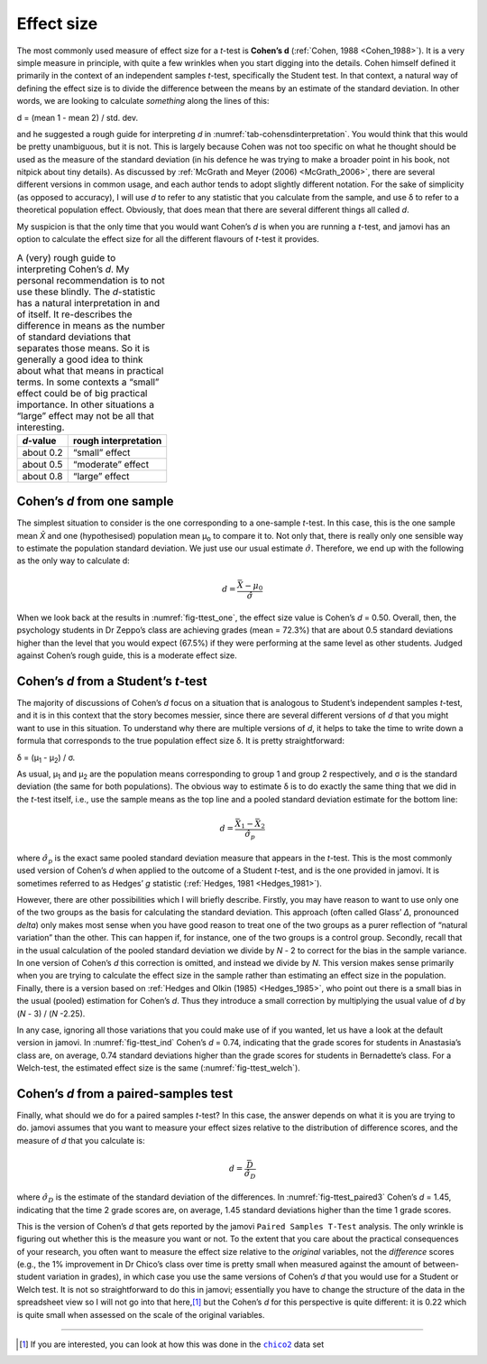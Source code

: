 .. sectionauthor:: `Danielle J. Navarro <https://djnavarro.net/>`_ and `David R. Foxcroft <https://www.davidfoxcroft.com/>`_

Effect size
-----------

The most commonly used measure of effect size for a *t*-test is **Cohen’s d**
(:ref:`Cohen, 1988 <Cohen_1988>`). It is a very simple measure in principle,
with quite a few wrinkles when you start digging into the details. Cohen
himself defined it primarily in the context of an independent samples
*t*-test, specifically the Student test. In that context, a natural way of
defining the effect size is to divide the difference between the means by an
estimate of the standard deviation. In other words, we are looking to calculate
*something* along the lines of this:

| d = (mean 1 - mean 2) / std. dev.

and he suggested a rough guide for interpreting *d* in
:numref:`tab-cohensdinterpretation`. You would think that this would be pretty
unambiguous, but it is not. This is largely because Cohen was not too specific
on what he thought should be used as the measure of the standard deviation
(in his defence he was trying to make a broader point in his book, not
nitpick about tiny details). As discussed by :ref:`McGrath and Meyer (2006)
<McGrath_2006>`, there are several different versions in common usage, and
each author tends to adopt slightly different notation. For the sake of
simplicity (as opposed to accuracy), I will use *d* to refer to any statistic
that you calculate from the sample, and use δ to refer to a theoretical
population effect. Obviously, that does mean that there are several different
things all called *d*.

My suspicion is that the only time that you would want Cohen’s *d* is when
you are running a *t*-test, and jamovi has an option to calculate the effect
size for all the different flavours of *t*-test it provides.

.. table::
   A (very) rough guide to interpreting Cohen’s *d*. My personal recommendation
   is to not use these blindly. The *d*-statistic has a natural interpretation
   in and of itself. It re-describes the difference in means as the number of
   standard deviations that separates those means. So it is generally a good
   idea to think about what that means in practical terms. In some contexts a
   “small” effect could be of big practical importance. In other situations a
   “large” effect may not be all that interesting.
   :name: tab-cohensdinterpretation

   +-----------+----------------------+
   | *d*-value | rough interpretation |
   +===========+======================+
   | about 0.2 |       “small” effect |
   +-----------+----------------------+
   | about 0.5 |    “moderate” effect |
   +-----------+----------------------+
   | about 0.8 |       “large” effect |
   +-----------+----------------------+

Cohen’s *d* from one sample
~~~~~~~~~~~~~~~~~~~~~~~~~~~

The simplest situation to consider is the one corresponding to a one-sample
*t*-test. In this case, this is the one sample mean *X̄* and one (hypothesised)
population mean µ\ :sub:`o` to compare it to. Not only that, there is really
only one sensible way to estimate the population standard deviation. We just
use our usual estimate :math:`\hat{\sigma}`. Therefore, we end up with the
following as the only way to calculate d:

.. math:: d = \frac{\bar{X} - \mu_0}{\hat{\sigma}}

When we look back at the results in :numref:`fig-ttest_one`, the effect size
value is Cohen’s *d* = 0.50. Overall, then, the psychology students in Dr
Zeppo’s class are achieving grades (mean = 72.3\%) that are about 0.5 standard
deviations higher than the level that you would expect (67.5\%) if they were
performing at the same level as other students. Judged against Cohen’s rough
guide, this is a moderate effect size.

Cohen’s *d* from a Student’s *t*-test
~~~~~~~~~~~~~~~~~~~~~~~~~~~~~~~~~~~~~

The majority of discussions of Cohen’s *d* focus on a situation that is
analogous to Student’s independent samples *t*-test, and it is in this context
that the story becomes messier, since there are several different versions of
*d* that you might want to use in this situation. To understand why there are
multiple versions of *d*, it helps to take the time to write down a formula
that corresponds to the true population effect size δ. It is pretty
straightforward:

| δ = (µ\ :sub:`1` - µ\ :sub:`2`) / σ.

As usual, µ\ :sub:`1` and µ\ :sub:`2` are the population means corresponding
to group 1 and group 2 respectively, and σ is the standard deviation (the same
for both populations). The obvious way to estimate δ is to do exactly the same
thing that we did in the *t*-test itself, i.e., use the sample means as the
top line and a pooled standard deviation estimate for the bottom line:

.. math:: d = \frac{\bar{X}_1 - \bar{X}_2}{\hat{\sigma}_p}

where :math:`\hat\sigma_p` is the exact same pooled standard deviation
measure that appears in the *t*-test. This is the most commonly used version
of Cohen’s *d* when applied to the outcome of a Student *t*-test, and is the
one provided in jamovi. It is sometimes referred to as Hedges’ *g* statistic
(:ref:`Hedges, 1981 <Hedges_1981>`).

However, there are other possibilities which I will briefly describe. Firstly,
you may have reason to want to use only one of the two groups as the basis
for calculating the standard deviation. This approach (often called Glass’
*Δ*, pronounced *delta*) only makes most sense when you have good reason to
treat one of the two groups as a purer reflection of “natural variation” than
the other. This can happen if, for instance, one of the two groups is a
control group. Secondly, recall that in the usual calculation of the pooled
standard deviation we divide by *N* - 2 to correct for the bias in the sample
variance. In one version of Cohen’s *d* this correction is omitted, and
instead we divide by *N*. This version makes sense primarily when you are
trying to calculate the effect size in the sample rather than estimating an
effect size in the population. Finally, there is a version based on
:ref:`Hedges and Olkin (1985) <Hedges_1985>`, who point out there is a small
bias in the usual (pooled) estimation for Cohen’s *d*. Thus they introduce a
small correction by multiplying the usual value of *d* by (*N* - 3) /
(*N* -2.25).

In any case, ignoring all those variations that you could make use of if you
wanted, let us have a look at the default version in jamovi. In
:numref:`fig-ttest_ind` Cohen’s *d* = 0.74, indicating that the grade scores
for students in Anastasia’s class are, on average, 0.74 standard deviations
higher than the grade scores for students in Bernadette’s class. For a
Welch-test, the estimated effect size is the same (:numref:`fig-ttest_welch`).

Cohen’s *d* from a paired-samples test
~~~~~~~~~~~~~~~~~~~~~~~~~~~~~~~~~~~~~~~~~~~~

Finally, what should we do for a paired samples *t*-test? In this
case, the answer depends on what it is you are trying to do. jamovi
assumes that you want to measure your effect sizes relative to the
distribution of difference scores, and the measure of *d* that you
calculate is:

.. math:: d = \frac{\bar{D}}{\hat{\sigma}_D}

where :math:`\hat{\sigma}_D` is the estimate of the standard deviation
of the differences. In :numref:`fig-ttest_paired3` Cohen’s *d* = 1.45,
indicating that the time 2 grade scores are, on average, 1.45 standard
deviations higher than the time 1 grade scores.

This is the version of Cohen’s *d* that gets reported by the
jamovi ``Paired Samples T-Test`` analysis. The only wrinkle is figuring
out whether this is the measure you want or not. To the extent that you
care about the practical consequences of your research, you often want
to measure the effect size relative to the *original* variables, not the
*difference* scores (e.g., the 1\% improvement in Dr Chico’s class over
time is pretty small when measured against the amount of between-student
variation in grades), in which case you use the same versions of Cohen’s
*d* that you would use for a Student or Welch test. It is not so
straightforward to do this in jamovi; essentially you have to change the
structure of the data in the spreadsheet view so I will not go into that
here,\ [#]_ but the Cohen’s *d* for this perspective is quite different:
it is 0.22 which is quite small when assessed on the scale of the
original variables.

------

.. [#]
   If you are interested, you can look at how this was done in the |chico2|_
   data set

.. ----------------------------------------------------------------------------

.. |chico2|                            replace:: ``chico2``
.. _chico2:                            ../../_statics/data/chico2.omv
